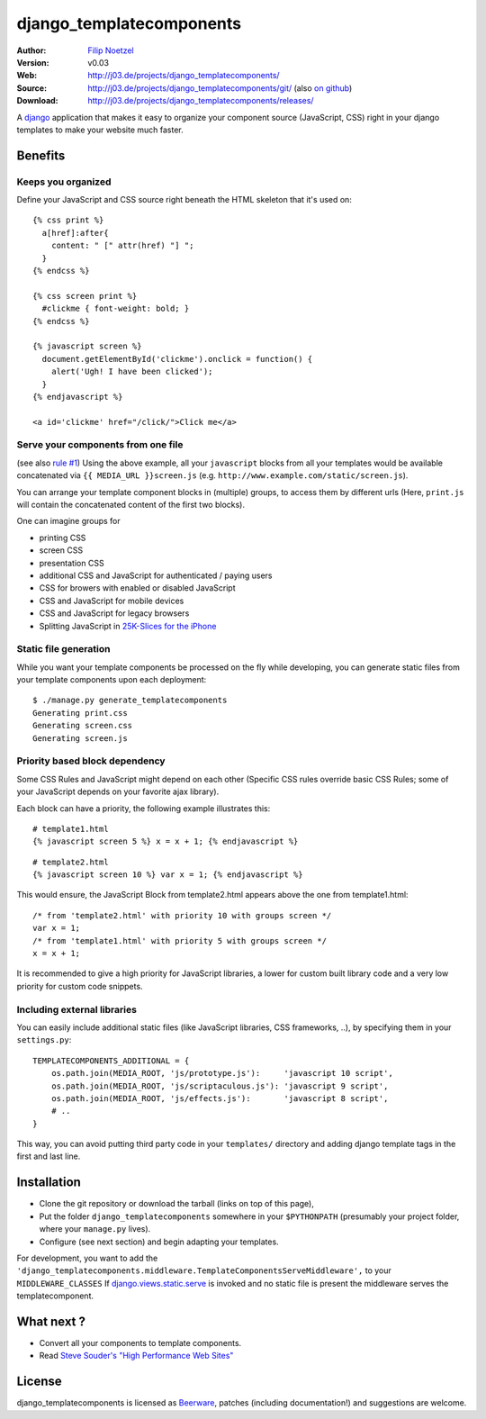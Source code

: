 =========================
django_templatecomponents
=========================

:Author: `Filip Noetzel <http://filip.noetzel.co.uk/>`_
:Version: v0.03
:Web: http://j03.de/projects/django_templatecomponents/
:Source: http://j03.de/projects/django_templatecomponents/git/ (also `on github <http://github.com/peritus/django_templatecomponents/>`_)
:Download: http://j03.de/projects/django_templatecomponents/releases/

A `django <http://djangoproject.com/>`_ application that makes it easy to
organize your component source (JavaScript, CSS) right in your django templates
to make your website much faster.

Benefits
========

Keeps you organized
-------------------

Define your JavaScript and CSS source right beneath the HTML skeleton that it's
used on:
::

  {% css print %}
    a[href]:after{
      content: " [" attr(href) "] ";
    }
  {% endcss %}
  
  {% css screen print %}
    #clickme { font-weight: bold; }
  {% endcss %}
  
  {% javascript screen %}
    document.getElementById('clickme').onclick = function() {
      alert('Ugh! I have been clicked');
    }
  {% endjavascript %}
  
  <a id='clickme' href="/click/">Click me</a>

Serve your components from one file
-----------------------------------
(see also `rule #1 <http://stevesouders.com/hpws/rule-min-http.php>`_) 
Using the above example, all your ``javascript`` blocks from all your templates
would be available concatenated via ``{{ MEDIA_URL }}screen.js`` (e.g.
``http://www.example.com/static/screen.js``).

You can arrange your template component blocks in (multiple) groups, to access
them by different urls (Here, ``print.js`` will contain the concatenated
content of the first two blocks).

One can imagine groups for

* printing CSS
* screen CSS
* presentation CSS
* additional CSS and JavaScript for authenticated / paying users
* CSS for browers with enabled or disabled JavaScript
* CSS and JavaScript for mobile devices
* CSS and JavaScript for legacy browsers
* Splitting JavaScript in `25K-Slices for the iPhone <http://yuiblog.com/blog/2008/02/06/iphone-cacheability/>`_

Static file generation
----------------------

While you want your template components be processed on the fly while
developing, you can generate static files from your template components upon
each deployment:
::

  $ ./manage.py generate_templatecomponents
  Generating print.css
  Generating screen.css
  Generating screen.js

Priority based block dependency
-------------------------------

Some CSS Rules and JavaScript might depend on each other (Specific CSS rules
override basic CSS Rules; some of your JavaScript depends on your favorite ajax
library).

Each block can have a priority, the following example illustrates this:

::

  # template1.html
  {% javascript screen 5 %} x = x + 1; {% endjavascript %}

::

  # template2.html
  {% javascript screen 10 %} var x = 1; {% endjavascript %}

This would ensure, the JavaScript Block from template2.html appears above the
one from template1.html:

::

  /* from 'template2.html' with priority 10 with groups screen */
  var x = 1;
  /* from 'template1.html' with priority 5 with groups screen */
  x = x + 1;

It is recommended to give a high priority for JavaScript libraries, a lower for
custom built library code and a very low priority for custom code snippets.

Including external libraries
----------------------------

You can easily include additional static files (like JavaScript libraries, CSS
frameworks, ..), by specifying them in your ``settings.py``:
::

  TEMPLATECOMPONENTS_ADDITIONAL = {
      os.path.join(MEDIA_ROOT, 'js/prototype.js'):     'javascript 10 script',
      os.path.join(MEDIA_ROOT, 'js/scriptaculous.js'): 'javascript 9 script',
      os.path.join(MEDIA_ROOT, 'js/effects.js'):       'javascript 8 script',
      # .. 
  }

This way, you can avoid putting third party code in your ``templates/``
directory and adding django template tags in the first and last line.

Installation 
============

* Clone the git repository or download the tarball (links on top of this page),
* Put the folder ``django_templatecomponents`` somewhere in your ``$PYTHONPATH`` (presumably your project folder, where your ``manage.py`` lives).
* Configure (see next section) and begin adapting your templates.

For development, you want to add the
``'django_templatecomponents.middleware.TemplateComponentsServeMiddleware',``
to your ``MIDDLEWARE_CLASSES`` If `django.views.static.serve
<http://docs.djangoproject.com/en/dev/howto/static-files/#howto-static-files>`_
is invoked and no static file is present the middleware serves the
templatecomponent.

What next ?
===========

* Convert all your components to template components.
* Read `Steve Souder's "High Performance Web Sites" <http://stevesouders.com/hpws/rules.php>`_

License
=======

django_templatecomponents is licensed as `Beerware
<http://en.wikipedia.org/wiki/Beerware>`_, patches (including documentation!)
and suggestions are welcome.
